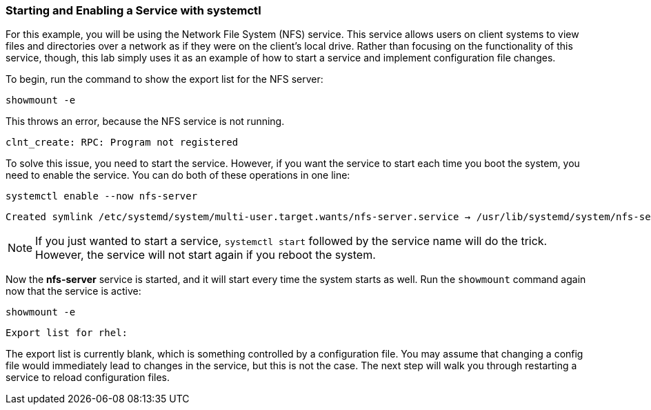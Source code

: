 === Starting and Enabling a Service with systemctl

For this example, you will be using the Network File System (NFS)
service. This service allows users on client systems to view files and
directories over a network as if they were on the client’s local drive.
Rather than focusing on the functionality of this service, though, this
lab simply uses it as an example of how to start a service and implement
configuration file changes.

To begin, run the command to show the export list for the NFS server:

[source,bash,subs="+macros,+attributes",role=execute]
----
showmount -e
----

This throws an error, because the NFS service is not running.

[source,text]
----
clnt_create: RPC: Program not registered
----

To solve this issue, you need to start the service. However, if you want
the service to start each time you boot the system, you need to enable
the service. You can do both of these operations in one line:

[source,bash,subs="+macros,+attributes",role=execute]
----
systemctl enable --now nfs-server
----

[source,text]
----
Created symlink /etc/systemd/system/multi-user.target.wants/nfs-server.service → /usr/lib/systemd/system/nfs-server.service
----

NOTE: If you just wanted to start a service, `+systemctl start+`
followed by the service name will do the trick. However, the service
will not start again if you reboot the system.

Now the *nfs-server* service is started, and it will start every time
the system starts as well. Run the `+showmount+` command again now that
the service is active:

[source,bash,subs="+macros,+attributes",role=execute]
----
showmount -e
----

[source,text]
----
Export list for rhel:
----

The export list is currently blank, which is something controlled by a
configuration file. You may assume that changing a config file would
immediately lead to changes in the service, but this is not the case.
The next step will walk you through restarting a service to reload
configuration files.
